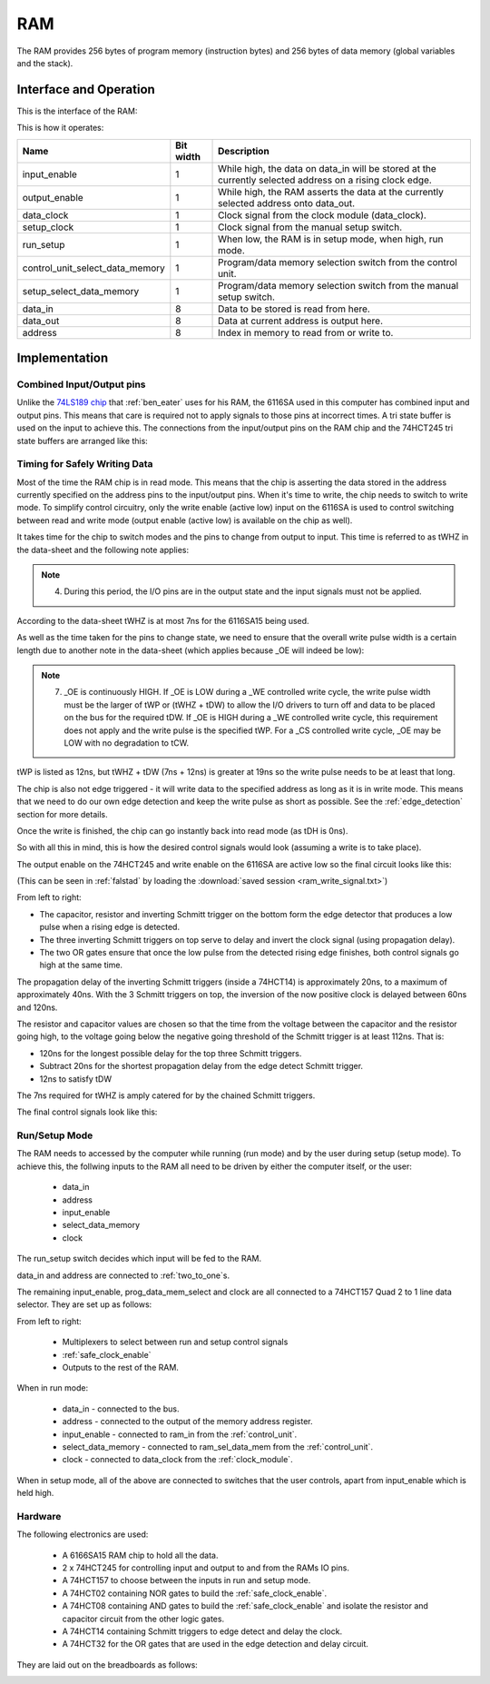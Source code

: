 RAM
===

The RAM provides 256 bytes of program memory (instruction bytes) and 256 bytes
of data memory (global variables and the stack).

Interface and Operation
-----------------------

This is the interface of the RAM:

.. image:: images/ram/ram_block.png

This is how it operates:

+---------------------------------+-----------+----------------------------------------------------------------------------------------------------------+
| Name                            | Bit width | Description                                                                                              |
+=================================+===========+==========================================================================================================+
| input_enable                    | 1         | While high, the data on data_in will be stored at the currently selected address on a rising clock edge. |
+---------------------------------+-----------+----------------------------------------------------------------------------------------------------------+
| output_enable                   | 1         | While high, the RAM asserts the data at the currently selected address onto data_out.                    |
+---------------------------------+-----------+----------------------------------------------------------------------------------------------------------+
| data_clock                      | 1         | Clock signal from the clock module (data_clock).                                                         |
+---------------------------------+-----------+----------------------------------------------------------------------------------------------------------+
| setup_clock                     | 1         | Clock signal from the manual setup switch.                                                               |
+---------------------------------+-----------+----------------------------------------------------------------------------------------------------------+
| run_setup                       | 1         | When low, the RAM is in setup mode, when high, run mode.                                                 |
+---------------------------------+-----------+----------------------------------------------------------------------------------------------------------+
| control_unit_select_data_memory | 1         | Program/data memory selection switch from the control unit.                                              |
+---------------------------------+-----------+----------------------------------------------------------------------------------------------------------+
| setup_select_data_memory        | 1         | Program/data memory selection switch from the manual setup switch.                                       |
+---------------------------------+-----------+----------------------------------------------------------------------------------------------------------+
| data_in                         | 8         | Data to be stored is read from here.                                                                     |
+---------------------------------+-----------+----------------------------------------------------------------------------------------------------------+
| data_out                        | 8         | Data at current address is output here.                                                                  |
+---------------------------------+-----------+----------------------------------------------------------------------------------------------------------+
| address                         | 8         | Index in memory to read from or write to.                                                                |
+---------------------------------+-----------+----------------------------------------------------------------------------------------------------------+


Implementation
--------------

Combined Input/Output pins
^^^^^^^^^^^^^^^^^^^^^^^^^^

Unlike the `74LS189 chip`_ that :ref:`ben_eater` uses for his RAM, the 6116SA
used in this computer has combined input and output pins. This means that care
is required not to apply signals to those pins at incorrect times. A tri state
buffer is used on the input to achieve this. The connections from the
input/output pins on the RAM chip and the 74HCT245 tri state buffers are
arranged like this:

.. _74LS189 chip: https://www.youtube.com/watch?v=FnxPIZR1ybs&t=614

.. image:: images/ram/input_output_buffers.png


Timing for Safely Writing Data
^^^^^^^^^^^^^^^^^^^^^^^^^^^^^^

Most of the time the RAM chip is in read mode. This means that the chip is
asserting the data stored in the address currently specified on the address pins
to the input/output pins. When it's time to write, the chip needs to switch to
write mode. To simplify control circuitry, only the write enable (active low)
input on the 6116SA is used to control switching between read and write mode
(output enable (active low) is available on the chip as well).

It takes time for the chip to switch modes and the pins to change from output to
input. This time is referred to as tWHZ in the data-sheet and the following note
applies:

.. note::
    4. During this period, the I/O pins are in the output state and the
       input signals must not be applied.

According to the data-sheet tWHZ is at most 7ns for the 6116SA15 being used.

As well as the time taken for the pins to change state, we need to ensure that
the overall write pulse width is a certain length due to another note in the
data-sheet (which applies because _OE will indeed be low):

.. note::
    7. _OE is continuously HIGH. If _OE is LOW during a _WE controlled
       write cycle, the write pulse width must be the larger of tWP or
       (tWHZ + tDW) to allow the I/O drivers to turn off and data to be
       placed on the bus for the required tDW. If _OE is HIGH during a
       _WE controlled write cycle, this requirement does not apply and
       the write pulse is the specified tWP. For a _CS controlled write
       cycle, _OE may be LOW with no degradation to tCW.

tWP is listed as 12ns, but tWHZ + tDW (7ns + 12ns) is greater at 19ns so the
write pulse needs to be at least that long.

The chip is also not edge triggered - it will write data to the specified
address as long as it is in write mode. This means that we need to do our own
edge detection and keep the write pulse as short as possible. See the
:ref:`edge_detection` section for more details.

Once the write is finished, the chip can go instantly back into read mode (as
tDH is 0ns).

So with all this in mind, this is how the desired control signals would look
(assuming a write is to take place).

.. image:: images/ram/ideal_ram_write_control.png

The output enable on the 74HCT245 and write enable on the 6116SA
are active low so the final circuit looks like this:

.. image:: images/ram/write_signal_timing.png

(This can be seen in :ref:`falstad` by loading the
:download:`saved session <ram_write_signal.txt>`)

From left to right:

- The capacitor, resistor and inverting Schmitt trigger on the bottom
  form the edge detector that produces a low pulse when a rising edge is
  detected.
- The three inverting Schmitt triggers on top serve to delay and invert the
  clock signal (using propagation delay).
- The two OR gates ensure that once the low pulse from the detected
  rising edge finishes, both control signals go high at the same time.

The propagation delay of the inverting Schmitt triggers (inside a 74HCT14) is
approximately 20ns, to a maximum of approximately 40ns. With the 3 Schmitt
triggers on top, the inversion of the now positive clock is delayed between 60ns
and 120ns.

The resistor and capacitor values are chosen so that the time from the voltage
between the capacitor and the resistor going high, to the voltage going below
the negative going threshold of the Schmitt trigger is at least 112ns. That is:

- 120ns for the longest possible delay for the top three Schmitt triggers.
- Subtract 20ns for the shortest propagation delay from the edge detect Schmitt
  trigger.
- 12ns to satisfy tDW

The 7ns required for tWHZ is amply catered for by the chained Schmitt triggers.

The final control signals look like this:

.. image:: images/ram/ram_write_signals.png
    :width: 100%

Run/Setup Mode
^^^^^^^^^^^^^^

The RAM needs to accessed by the computer while running (run mode) and by the
user during setup (setup mode). To achieve this, the follwing inputs to the RAM
all need to be driven by either the computer itself, or the user:

 - data_in
 - address
 - input_enable
 - select_data_memory
 - clock

The run_setup switch decides which input will be fed to the RAM.

data_in and address are connected to :ref:`two_to_one`\ s.

The remaining input_enable, prog_data_mem_select and clock are all
connected to a 74HCT157 Quad 2 to 1 line data selector. They are set up as
follows:

.. image:: images/ram/run_setup_mode.png
    :width: 100%

From left to right:

 - Multiplexers to select between run and setup control signals
 - :ref:`safe_clock_enable`
 - Outputs to the rest of the RAM.

When in run mode:

 - data_in - connected to the bus.
 - address - connected to the output of the memory address register.
 - input_enable - connected to ram_in from the :ref:`control_unit`.
 - select_data_memory - connected to ram_sel_data_mem from the :ref:`control_unit`.
 - clock - connected to data_clock from the :ref:`clock_module`.

When in setup mode, all of the above are connected to switches that the user
controls, apart from input_enable which is held high.

Hardware
^^^^^^^^

The following electronics are used:

 - A 6166SA15 RAM chip to hold all the data.
 - 2 x 74HCT245 for controlling input and output to and from the RAMs IO pins.
 - A 74HCT157 to choose between the inputs in run and setup mode.
 - A 74HCT02 containing NOR gates to build the :ref:`safe_clock_enable`.
 - A 74HCT08 containing AND gates to build the :ref:`safe_clock_enable` and
   isolate the resistor and capacitor circuit from the other logic gates.
 - A 74HCT14 containing Schmitt triggers to edge detect and delay the clock.
 - A 74HCT32 for the OR gates that are used in the edge detection and delay
   circuit.

They are laid out on the breadboards as follows:

.. image:: images/ram/ram_bb.png
    :width: 100%